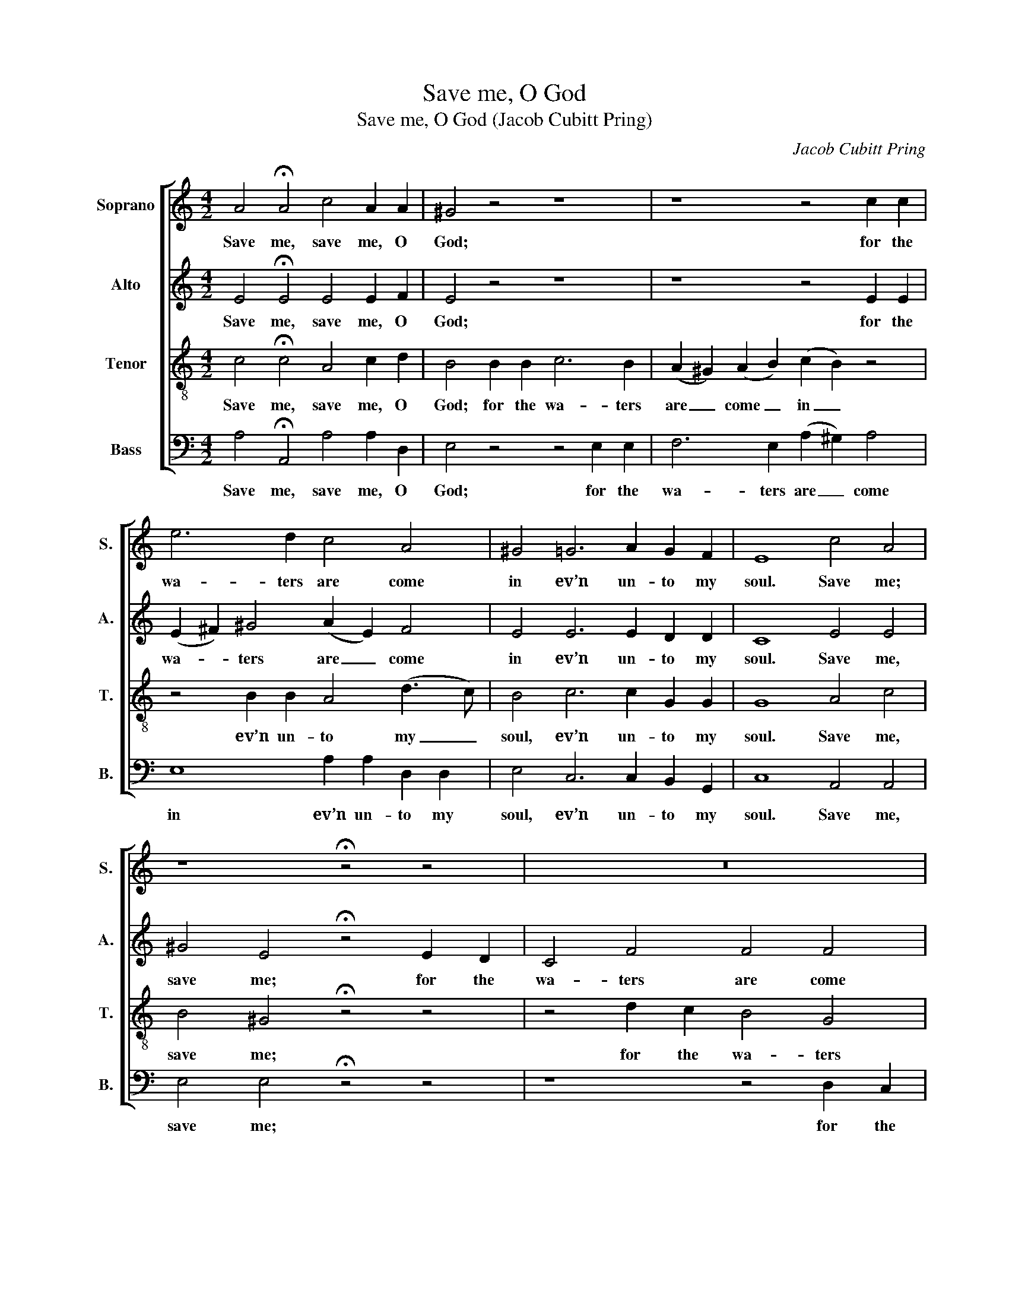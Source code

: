 X:1
T:Save me, O God
T:Save me, O God (Jacob Cubitt Pring)
C:Jacob Cubitt Pring
Z:p52, Eight Anthems,
Z:London: [c1795].
%%score [ 1 2 3 4 ]
L:1/8
M:4/2
K:C
V:1 treble nm="Soprano" snm="S."
V:2 treble nm="Alto" snm="A."
V:3 treble-8 transpose=-12 nm="Tenor" snm="T."
V:4 bass nm="Bass" snm="B."
V:1
 A4 !fermata!A4 c4 A2 A2 | ^G4 z4 z8 | z8 z4 c2 c2 | e6 d2 c4 A4 | ^G4 =G6 A2 G2 F2 | E8 c4 A4 | %6
w: Save me, save me, O|God;|for the|wa- ters are come|in ev’n un- to my|soul. Save me;|
 z8 !fermata!z4 z4 | z16 | z16 | z4 G2 G2 G4 ^F4 | (G2 A2) B4 c4 ^G4 | A4 A4 ^G8 | z4 G2 G2 G6 F2 | %13
w: |||for the wa- ters|are _ come in un-|to my soul.|I am wea- ry|
 (E2 D2) (E2 F2) G4 F2 E2 | E4 D4 C4 E4 | A8 A2 ^G2 G4 | z4 B4 c8 | c2 B2 B4 z4 c2 c2 | %18
w: of _ my _ cry- ing: my|throat is dry, my|sight fail- eth me,|my sight|fail- eth me: I am|
 B4 ^G4 z4 A2 A2 | ^G4 E4 E4 D4 | E4 E2 E2 c8 | c4 B4 c8 | z4 ^G4 A4 B2 c2 | (B2 ^G2) A4 =G4 F4 | %24
w: wea- ry, I am|wea- ry of my|cry- ing, my sight|fail- eth me,|for wait- ing so|long _ up- on my|
 E4 B4 c4 d2 e2 | ^G4 A4 A4 G4 | A16- | A8- A2 A2 ^G2 G2 | A16- | A16- | !fermata!A16 |] %31
w: God, for wait- ing so|long up- on my|God,|_ _ up- on my|God.|_||
V:2
 E4 !fermata!E4 E4 E2 F2 | E4 z4 z8 | z8 z4 E2 E2 | (E2 ^F2) ^G4 (A2 E2) F4 | E4 E6 E2 D2 D2 | %5
w: Save me, save me, O|God;|for the|wa- * ters are _ come|in ev’n un- to my|
 C8 E4 E4 | ^G4 E4 !fermata!z4 E2 D2 | C4 F4 F4 F4 | F4 F4 (F2 E2) E2 E2 | (E2 D2) z4 z4 D2 C2 | %10
w: soul. Save me,|save me; for the|wa- ters are come|in ev’n un- * to my|soul, _ ev’n un-|
 (B,2 C2) D4 G4 E4- | E4 E2 E2 E8 | z4 E2 E2 D6 D2 | (C2 B,2) (C2 D2) E4 D2 C2 | C6 B,2 C4 C4 | %15
w: to _ my soul, un-|* to my soul.|I am wea- ry|of _ my _ cry- ing: my|throat is dry, my|
 E8 E2 E2 E4 | z4 ^G4 A8 | A2 ^G2 E2 E2 E8 | E4 E2 E2 E8- | E4 E4 C4 D4 | B,4 B,4 z4 (3(C2 E2 G2) | %21
w: sight fail- eth me,|my sight|fail- eth: I am wea-|ry, I am wea-|* ry of my|cry- ing, my _ _|
 F8 E2 E2 E4 | z4 E4 E4 E2 E2 | ^G2 E2 E4 z2 G,2 A,2 B,2 | C4 B,4 E4 D2 C2 | %25
w: sight fail- eth me,|for wait- ing so|long, so long up- on my|God, for wait- ing so|
 (E2 D2) (C2 B,A,) (B,2 C2) D4 | C4 F4 E4 F2 F2 | E4 (D2 C2) B,4 E4 | E4 ^C4 D4 E2 F2 | %29
w: long _ up- * * on _ my|God, for wait- ing so|long up- * on my|God, for wait- ing so|
 G4 F4 F4 (E2 D2) | !fermata!E16 |] %31
w: long up- on my _|God.|
V:3
 c4 !fermata!c4 A4 c2 d2 | B4 B2 B2 c6 B2 | (A2 ^G2) (A2 B2) (c2 B2) z4 | z4 B2 B2 A4 (d3 c) | %4
w: Save me, save me, O|God; for the wa- ters|are _ come _ in _|ev’n un- to my _|
 B4 c6 c2 G2 G2 | G8 A4 c4 | B4 ^G4 !fermata!z4 z4 | z4 d2 c2 B4 G4 | (G2 A2) B4 B2 c2 c2 c2 | %9
w: soul, ev’n un- to my|soul. Save me,|save me;|for the wa- ters|are _ come in un- to my|
 (c2 B2) z4 z8 | z4 G2 F2 E4 B4 | c2 c2 c2 c2 B8 | z4 c2 c2 B4 G4 | G4 G4 G4 B2 c2 | %14
w: soul, _|ev’n un- to my|soul, un- to my soul.|I am wea- ry|of my cry- ing: my|
 (G2 E2) F4 E4 G4 | c4 c2 c2 (c2 B2) B4 | e8 e4 e4 | e8 z4 A2 A2 | ^G4 B4 z4 c2 c2 | B4 ^G4 A6 A2 | %20
w: throat _ is dry, my|sight fail- eth me, _ my|sight fail- eth|me: I am|wea- ry, I am|wea- ry of my|
 ^G4 G4 z4 =G4 | A4 d2 d2 G8 | z4 B4 c4 d2 e2 | e2 B2 c2 c2 d4 d4 | G4 ^G4 A4 B2 c2 | %25
w: cry- ing, my|sight fail- eth me,|for wait- ing so|long, so long up- on my|God, for wait- ing so|
 B2 B2 e2 (dc) B6 B2 | A4 d4 c4 d2 d2 | c4 (B2 A2) B4 B4 | c4 A4 A4 ^c2 d2 | e4 d4 d4 (^c2 B2) | %30
w: long, so long up- * on my|God, for wait- ing so|long up- * on my|God, for wait- ing so|long up- on my _|
 !fermata!^c16 |] %31
w: God.|
V:4
 A,4 !fermata!A,,4 A,4 A,2 D,2 | E,4 z4 z4 E,2 E,2 | F,6 E,2 (A,2 ^G,2) A,4 | E,8 A,2 A,2 D,2 D,2 | %4
w: Save me, save me, O|God; for the|wa- ters are _ come|in ev’n un- to my|
 E,4 C,6 C,2 B,,2 G,,2 | C,8 A,,4 A,,4 | E,4 E,4 !fermata!z4 z4 | z8 z4 D,2 C,2 | %8
w: soul, ev’n un- to my|soul. Save me,|save me;|for the|
 B,,4 G,,4 C,4 C,4 |"^Original clefs treble, alto, tenor, bass." G,4 z4 z8 | z8 z4 E,2 D,2 | %11
w: wa- ters are come|in,|ev’n un-|
 C,4 A,,4 E,8 | z4 C,2 C,2 G,,4 G,,4 | C,4 C,4 C,4 C,2 C,2 | G,4 G,,4 C,4 C,4 | A,,8 E,2 E,2 E,4 | %16
w: to my soul.|I am wea- ry|of my cry- ing: my|throat is dry, my|sight fail- eth me,|
 z4 E,4 A,8 | E,2 E,2 E,4 z4 A,,2 A,,2 | E,4 E,4 z4 A,,2 A,,2 | E,4 E,4 F,6 F,2 | E,4 E,4 z4 E,4 | %21
w: my sight|fail- eth me: I am|wea- ry, I am|wea- ry of my|cry- ing, my|
 D,8 C,2 C,2 C,4 | z4 E,4 C,4 B,,2 A,,2 | E,4 A,,4 B,,4 G,,4 | C,4 E,4 C,4 B,,2 A,,2 | %25
w: sight fail- eth me,|for wait- ing so|long up- on my|God, for wait- ing so|
 E,4 A,,4 E,6 E,2 | A,,16- | A,,6 A,,2 E,4 E,4 | A,4 G,4 F,4 E,2 D,2 | ^C,4 D,4 A,,4 A,,4 | %30
w: long up- on my|God,|_ up- on my|God, for wait- ing so|long up- on my|
 !fermata!A,,16 |] %31
w: God.|

